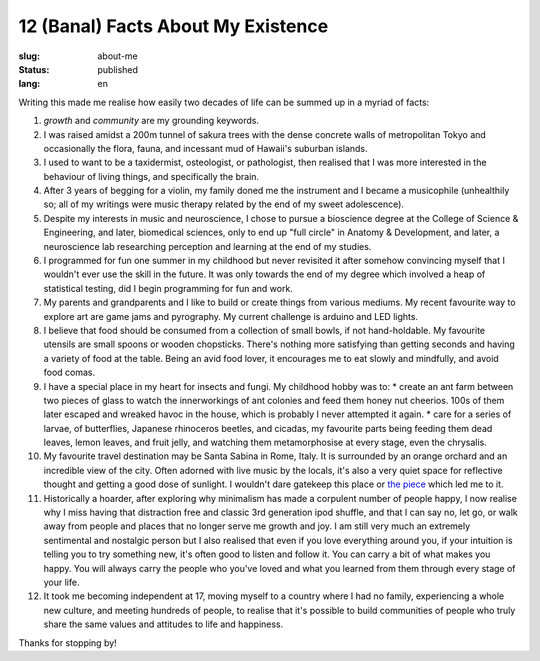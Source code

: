 ===================================
12 (Banal) Facts About My Existence
===================================

:slug: about-me
:status: published
:lang: en

.. |gh| replace:: GitHub
.. |cr| unicode:: 0x49 .. copyright sign

Writing this made me realise how easily two decades of life can be summed up in a myriad of facts:

1. `growth` and `community` are my grounding keywords. 
2. I was raised amidst a 200m tunnel of sakura trees with the dense concrete walls of metropolitan Tokyo and occasionally the flora, fauna, and incessant mud of Hawaii's suburban islands.
3. I used to want to be a taxidermist, osteologist, or pathologist, then realised that I was more interested in the behaviour of living things, and specifically the brain.
4. After 3 years of begging for a violin, my family doned me the instrument and I became a musicophile (unhealthily so; all of my writings were music therapy related by the end of my sweet adolescence).
5. Despite my interests in music and neuroscience, I chose to pursue a bioscience degree at the College of Science & Engineering, and later, biomedical sciences, only to end up "full circle" in Anatomy & Development, and later, a neuroscience lab researching perception and learning at the end of my studies.
6. I programmed for fun one summer in my childhood but never revisited it after somehow convincing myself that I wouldn't ever use the skill in the future. It was only towards the end of my degree which involved a heap of statistical testing, did I begin programming for fun and work.
7. My parents and grandparents and I like to build or create things from various mediums. My recent favourite way to explore art are game jams and pyrography. My current challenge is arduino and LED lights.
8. I believe that food should be consumed from a collection of small bowls, if not hand-holdable. My favourite utensils are small spoons or wooden chopsticks. There's nothing more satisfying than getting seconds and having a variety of food at the table. Being an avid food lover, it encourages me to eat slowly and mindfully, and avoid food comas.
9. I have a special place in my heart for insects and fungi. My childhood hobby was to: 
   * create an ant farm between two pieces of glass to watch the innerworkings of ant colonies and feed them honey nut cheerios. 100s of them later escaped and wreaked havoc in the house, which is probably I never attempted it again.
   * care for a series of larvae, of butterflies, Japanese rhinoceros beetles, and cicadas, my favourite parts being feeding them dead leaves, lemon leaves, and fruit jelly, and watching them metamorphosise at every stage, even the chrysalis.
10. My favourite travel destination may be Santa Sabina in Rome, Italy. It is surrounded by an orange orchard and an incredible view of the city. Often adorned with live music by the locals, it's also a very quiet space for reflective thought and getting a good dose of sunlight. I wouldn't dare gatekeep this place or `the piece <https://youtu.be/qaAWKcy5B8w?si=WLfSnbavLtHDfwlf>`_ which led me to it.
11. Historically a hoarder, after exploring why minimalism has made a corpulent number of people happy, I now realise why I miss having that distraction free and classic 3rd generation ipod shuffle, and that I can say no, let go, or walk away from people and places that no longer serve me growth and joy. I am still very much an extremely sentimental and nostalgic person but I also realised that even if you love everything around you, if your intuition is telling you to try something new, it's often good to listen and follow it. You can carry a bit of what makes you happy. You will always carry the people who you've loved and what you learned from them through every stage of your life.
12. It took me becoming independent at 17, moving myself to a country where I had no family, experiencing a whole new culture, and meeting hundreds of people, to realise that it's possible to build communities of people who truly share the same values and attitudes to life and happiness.


Thanks for stopping by!
